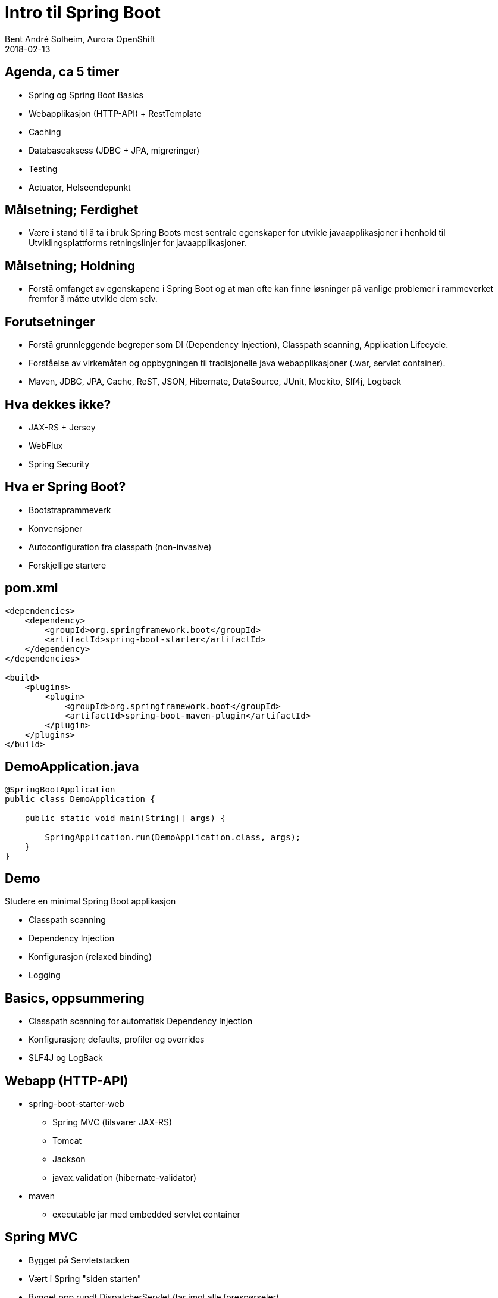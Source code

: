 = Intro til Spring Boot
Bent André Solheim, Aurora OpenShift
2018-02-13

:revnumber: {project-version}


== Agenda, ca 5 timer
* Spring og Spring Boot Basics
* Webapplikasjon (HTTP-API) + RestTemplate
* Caching
* Databaseaksess (JDBC + JPA, migreringer)
* Testing
* Actuator, Helseendepunkt


== Målsetning; Ferdighet
* Være i stand til å ta i bruk Spring Boots mest sentrale egenskaper for utvikle javaapplikasjoner i henhold til Utviklingsplattforms retningslinjer for javaapplikasjoner.


== Målsetning; Holdning
* Forstå omfanget av egenskapene i Spring Boot og at man ofte kan finne løsninger på vanlige problemer i rammeverket fremfor å måtte utvikle dem selv.


== Forutsetninger
* Forstå grunnleggende begreper som DI (Dependency Injection), Classpath scanning, Application Lifecycle.
* Forståelse av virkemåten og oppbygningen til tradisjonelle java webapplikasjoner (.war, servlet container).
* Maven, JDBC, JPA, Cache, ReST, JSON, Hibernate, DataSource, JUnit, Mockito, Slf4j, Logback


== Hva dekkes ikke?
* JAX-RS + Jersey
* WebFlux
* Spring Security


== Hva er Spring Boot?
* Bootstraprammeverk
* Konvensjoner
* Autoconfiguration fra classpath (non-invasive)
* Forskjellige startere


== pom.xml

[source,xml]
----
<dependencies>
    <dependency>
        <groupId>org.springframework.boot</groupId>
        <artifactId>spring-boot-starter</artifactId>
    </dependency>
</dependencies>

<build>
    <plugins>
        <plugin>
            <groupId>org.springframework.boot</groupId>
            <artifactId>spring-boot-maven-plugin</artifactId>
        </plugin>
    </plugins>
</build>
----


== DemoApplication.java
[source,java]
----
@SpringBootApplication
public class DemoApplication {

    public static void main(String[] args) {

        SpringApplication.run(DemoApplication.class, args);
    }
}
----

== Demo
Studere en minimal Spring Boot applikasjon

* Classpath scanning
* Dependency Injection
* Konfigurasjon (relaxed binding)
* Logging


== Basics, oppsummering
* Classpath scanning for automatisk Dependency Injection
* Konfigurasjon; defaults, profiler og overrides
* SLF4J og LogBack


== Webapp (HTTP-API)
* spring-boot-starter-web
** Spring MVC (tilsvarer JAX-RS)
** Tomcat
** Jackson
** javax.validation (hibernate-validator)
* maven
** executable jar med embedded servlet container


== Spring MVC
* Bygget på Servletstacken
* Vært i Spring "siden starten"
* Bygget opp rundt DispatcherServlet (tar imot alle forespørseler)
* Controllere annoteres i forhold til http path og method (GET, POST...)
* (Finnes siden Spring 5 også et reactive alternativ; Spring WebFlux)


== Demo
* Enkelt "ReST"-API (@Controller og @RestController)
* GET med request parameters (@GetMapping)
* Json response
* POST, deserialisering av payload + validering (@PostMapping, @Valid)
* Feilhåndtering (@ControllerAdvice)
* RestTemplate + @Configuration/@Bean


== Web, oppsummering
* Embedded servlet container (tomcat)
* Ferdigkonfigurert med javax.validation og Jackson
* Bruker Spring MVC som default
* Content Negotiation, feilhåndtering


== Caching
* Legge på caching transparent på metodenivå
* Skrus på med @EnableCaching
* @Cachable, @CacheEvict
* Cachenøkkel genereres fra metodeparametre
* spring-boot-starter-cache
* JCache, EhCache, Hazelcast, Inifispan, Couchbase, Redis, Caffeine, Simple


== Demo
* Skru på caching for /greeting
* @CacheEvict for POST /greeter
* Simple Cache
* Redis


== Redis
image::images/redis.png[SOS2,800]


== Caching, oppsummering
* Skrus på med @EnableCaching
* @Cachable, @CacheEvict
* Støtter mange Cache Providers


== Databaseaksess med spring boot
* JDBC
* migreringer
* JPA


== JDBC
spring-boot-starter-jdbc

* Datasource med Hikari
* Spring JDBC


== Migreringer
org.flywaydb:flyway-core

* Flyway
* Auto configuration


== Demo ==
* Enkel app med Spring JDBC
* Migrering


== JPA
spring-boot-starter-data-jpa

* Hibernate
* Spring Data JPA
* Repository


== Oppsummering database
* Automatisk DataSource
* God støtte for vanlig SQL/JDBC
* God støtte for JPA via Spring Data
* Automatisk eksekvering av databasemigreringer


== Testing
* Unngå å bruke spring til testing
* Testing av databasekode (testdatabase)
* Testing av controllere (web slice)
* Mocking av eksterne tjenester
* @MockBean, @SpringBootTest, @WebMvcTest, @RestClientTest
* Mockito


== Demo ==
* Bruke h2 til å teste database
* Se på testspesifikke databasemigreringer
* Teste controllere direkte og gjennom http
* Mocke ekstern tjeneste


== Testing oppsummering ==


== Actuator
* "Management Interface"
* Egen port


== Helseendepunkt
* Avgjøre om applikasjonen fungerer som den skal
* Standardsjekker for mange teknologier
* Lett å legge på egne sjekker


== Demo ==
* Legge på actuator støtte
* Se på de ulike endepunktene (spesielt /health og /info)
* Legge på info i /info-endepunktet
* Lage en egen helsesjekk


== Actuator oppsummering ==